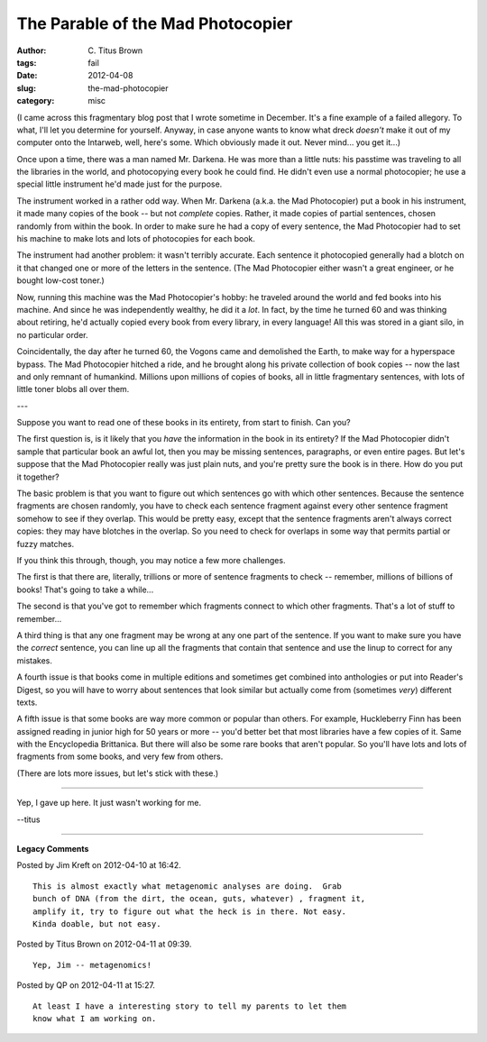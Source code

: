 The Parable of the Mad Photocopier
##################################

:author: C\. Titus Brown
:tags: fail
:date: 2012-04-08
:slug: the-mad-photocopier
:category: misc


(I came across this fragmentary blog post that I wrote sometime in December.
It's a fine example of a failed allegory.  To what, I'll let you determine
for yourself.  Anyway, in case anyone wants to know what dreck *doesn't*
make it out of my computer onto the Intarweb, well, here's some.  Which
obviously made it out.  Never mind... you get it...)

Once upon a time, there was a man named Mr. Darkena.  He was more than
a little nuts: his passtime was traveling to all the libraries in the
world, and photocopying every book he could find.  He didn't even use
a normal photocopier; he use a special little instrument he'd made just
for the purpose.

The instrument worked in a rather odd way.  When Mr. Darkena (a.k.a. the
Mad Photocopier) put a book in his instrument, it made many copies of the
book -- but not *complete* copies.  Rather, it made copies of partial
sentences, chosen randomly from within the book.  In order to make sure
he had a copy of every sentence, the Mad Photocopier had to set his machine
to make lots and lots of photocopies for each book.

The instrument had another problem: it wasn't terribly accurate.  Each
sentence it photocopied generally had a blotch on it that changed one
or more of the letters in the sentence.  (The Mad Photocopier either wasn't
a great engineer, or he bought low-cost toner.)

Now, running this machine was the Mad Photocopier's hobby: he
traveled around the world and fed books into his machine.  And since
he was independently wealthy, he did it a *lot*.  In fact, by the time
he turned 60 and was thinking about retiring, he'd actually copied
every book from every library, in every language!  All this was stored
in a giant silo, in no particular order.

Coincidentally, the day after he turned 60, the Vogons came and
demolished the Earth, to make way for a hyperspace bypass.  The Mad
Photocopier hitched a ride, and he brought along his private
collection of book copies -- now the last and only remnant of
humankind.  Millions upon millions of copies of books, all in little
fragmentary sentences, with lots of little toner blobs all over them.

---

Suppose you want to read one of these books in its entirety, from start to finish.   Can you?

The first question is, is it likely that you *have* the information in
the book in its entirety?  If the Mad Photocopier didn't sample that
particular book an awful lot, then you may be missing sentences,
paragraphs, or even entire pages.  But let's suppose that the Mad
Photocopier really was just plain nuts, and you're pretty sure the
book is in there.  How do you put it together?

The basic problem is that you want to figure out which sentences go
with which other sentences.  Because the sentence fragments are chosen
randomly, you have to check each sentence fragment against every other
sentence fragment somehow to see if they overlap.  This would be
pretty easy, except that the sentence fragments aren't always correct
copies: they may have blotches in the overlap.  So you need to check
for overlaps in some way that permits partial or fuzzy matches.

If you think this through, though, you may notice a few more
challenges.

The first is that there are, literally, trillions or more of sentence
fragments to check -- remember, millions of billions of books!  That's
going to take a while...

The second is that you've got to remember which fragments connect to
which other fragments.  That's a lot of stuff to remember...

A third thing is that any one fragment may be wrong at any one part of
the sentence.  If you want to make sure you have the *correct* sentence,
you can line up all the fragments that contain that sentence and use
the linup to correct for any mistakes.

A fourth issue is that books come in multiple editions and sometimes get
combined into anthologies or put into Reader's Digest, so you will
have to worry about sentences that look similar but actually come from
(sometimes *very*) different texts.

A fifth issue is that some books are way more common or popular than
others.  For example, Huckleberry Finn has been assigned reading in
junior high for 50 years or more -- you'd better bet that most libraries
have a few copies of it.  Same with the Encyclopedia Brittanica.  But
there will also be some rare books that aren't popular.  So you'll have
lots and lots of fragments from some books, and very few from others.

(There are lots more issues, but let's stick with these.)

----

Yep, I gave up here.  It just wasn't working for me.

--titus


----

**Legacy Comments**


Posted by Jim Kreft on 2012-04-10 at 16:42. 

::

   This is almost exactly what metagenomic analyses are doing.  Grab
   bunch of DNA (from the dirt, the ocean, guts, whatever) , fragment it,
   amplify it, try to figure out what the heck is in there. Not easy.
   Kinda doable, but not easy.


Posted by Titus Brown on 2012-04-11 at 09:39. 

::

   Yep, Jim -- metagenomics!


Posted by QP on 2012-04-11 at 15:27. 

::

   At least I have a interesting story to tell my parents to let them
   know what I am working on.

